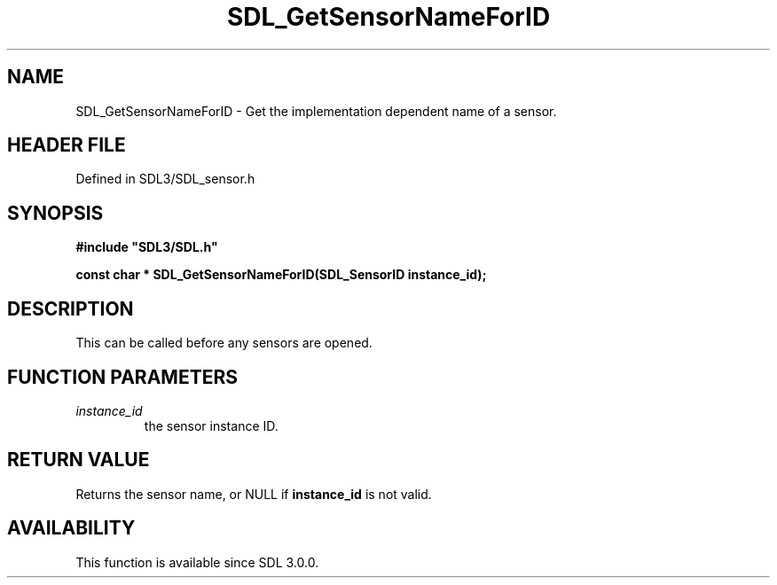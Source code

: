 .\" This manpage content is licensed under Creative Commons
.\"  Attribution 4.0 International (CC BY 4.0)
.\"   https://creativecommons.org/licenses/by/4.0/
.\" This manpage was generated from SDL's wiki page for SDL_GetSensorNameForID:
.\"   https://wiki.libsdl.org/SDL_GetSensorNameForID
.\" Generated with SDL/build-scripts/wikiheaders.pl
.\"  revision SDL-preview-3.1.3
.\" Please report issues in this manpage's content at:
.\"   https://github.com/libsdl-org/sdlwiki/issues/new
.\" Please report issues in the generation of this manpage from the wiki at:
.\"   https://github.com/libsdl-org/SDL/issues/new?title=Misgenerated%20manpage%20for%20SDL_GetSensorNameForID
.\" SDL can be found at https://libsdl.org/
.de URL
\$2 \(laURL: \$1 \(ra\$3
..
.if \n[.g] .mso www.tmac
.TH SDL_GetSensorNameForID 3 "SDL 3.1.3" "Simple Directmedia Layer" "SDL3 FUNCTIONS"
.SH NAME
SDL_GetSensorNameForID \- Get the implementation dependent name of a sensor\[char46]
.SH HEADER FILE
Defined in SDL3/SDL_sensor\[char46]h

.SH SYNOPSIS
.nf
.B #include \(dqSDL3/SDL.h\(dq
.PP
.BI "const char * SDL_GetSensorNameForID(SDL_SensorID instance_id);
.fi
.SH DESCRIPTION
This can be called before any sensors are opened\[char46]

.SH FUNCTION PARAMETERS
.TP
.I instance_id
the sensor instance ID\[char46]
.SH RETURN VALUE
Returns the sensor name, or NULL if
.BR instance_id
is not
valid\[char46]

.SH AVAILABILITY
This function is available since SDL 3\[char46]0\[char46]0\[char46]

